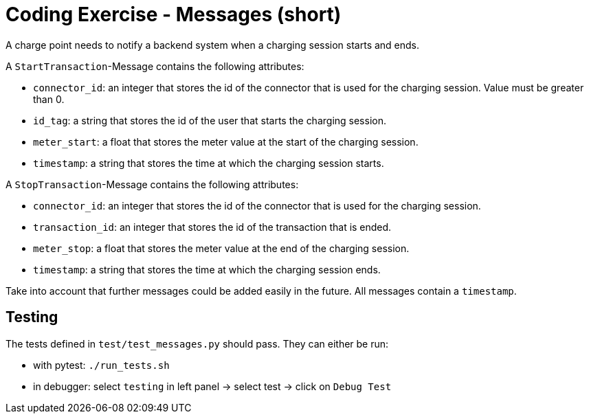 = Coding Exercise - Messages (short)

A charge point needs to notify a backend system when a charging session starts and ends. 

A `StartTransaction`-Message contains the following attributes:

* `connector_id`: an integer that stores the id of the connector that is used for the charging session. Value must be greater than 0.
* `id_tag`: a string that stores the id of the user that starts the charging session.
* `meter_start`: a float that stores the meter value at the start of the charging session.
* `timestamp`: a string that stores the time at which the charging session starts.

A `StopTransaction`-Message contains the following attributes:

* `connector_id`: an integer that stores the id of the connector that is used for the charging session.
* `transaction_id`: an integer that stores the id of the transaction that is ended.
* `meter_stop`: a float that stores the meter value at the end of the charging session.
* `timestamp`: a string that stores the time at which the charging session ends.

Take into account that further messages could be added easily in the future.
All messages contain a `timestamp`.

== Testing

The tests defined in `test/test_messages.py` should pass. They can either be run:

* with pytest: `./run_tests.sh`
* in debugger: select `testing` in left panel -> select test -> click on `Debug Test`
